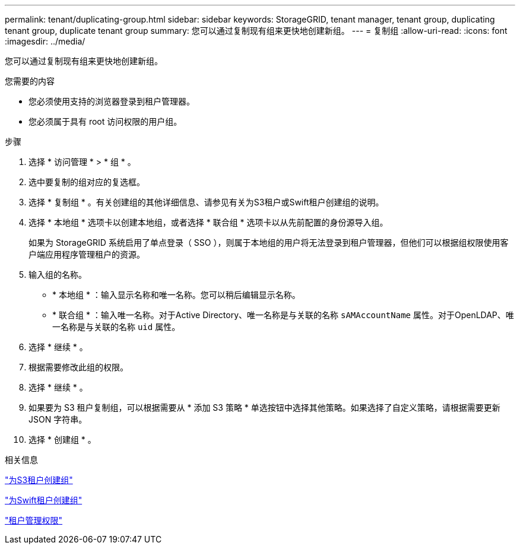 ---
permalink: tenant/duplicating-group.html 
sidebar: sidebar 
keywords: StorageGRID, tenant manager, tenant group, duplicating tenant group, duplicate tenant group 
summary: 您可以通过复制现有组来更快地创建新组。 
---
= 复制组
:allow-uri-read: 
:icons: font
:imagesdir: ../media/


[role="lead"]
您可以通过复制现有组来更快地创建新组。

.您需要的内容
* 您必须使用支持的浏览器登录到租户管理器。
* 您必须属于具有 root 访问权限的用户组。


.步骤
. 选择 * 访问管理 * > * 组 * 。
. 选中要复制的组对应的复选框。
. 选择 * 复制组 * 。有关创建组的其他详细信息、请参见有关为S3租户或Swift租户创建组的说明。
. 选择 * 本地组 * 选项卡以创建本地组，或者选择 * 联合组 * 选项卡以从先前配置的身份源导入组。
+
如果为 StorageGRID 系统启用了单点登录（ SSO ），则属于本地组的用户将无法登录到租户管理器，但他们可以根据组权限使用客户端应用程序管理租户的资源。

. 输入组的名称。
+
** * 本地组 * ：输入显示名称和唯一名称。您可以稍后编辑显示名称。
** * 联合组 * ：输入唯一名称。对于Active Directory、唯一名称是与关联的名称 `sAMAccountName` 属性。对于OpenLDAP、唯一名称是与关联的名称 `uid` 属性。


. 选择 * 继续 * 。
. 根据需要修改此组的权限。
. 选择 * 继续 * 。
. 如果要为 S3 租户复制组，可以根据需要从 * 添加 S3 策略 * 单选按钮中选择其他策略。如果选择了自定义策略，请根据需要更新 JSON 字符串。
. 选择 * 创建组 * 。


.相关信息
link:creating-groups-for-s3-tenant.html["为S3租户创建组"]

link:creating-groups-for-swift-tenant.html["为Swift租户创建组"]

link:tenant-management-permissions.html["租户管理权限"]

